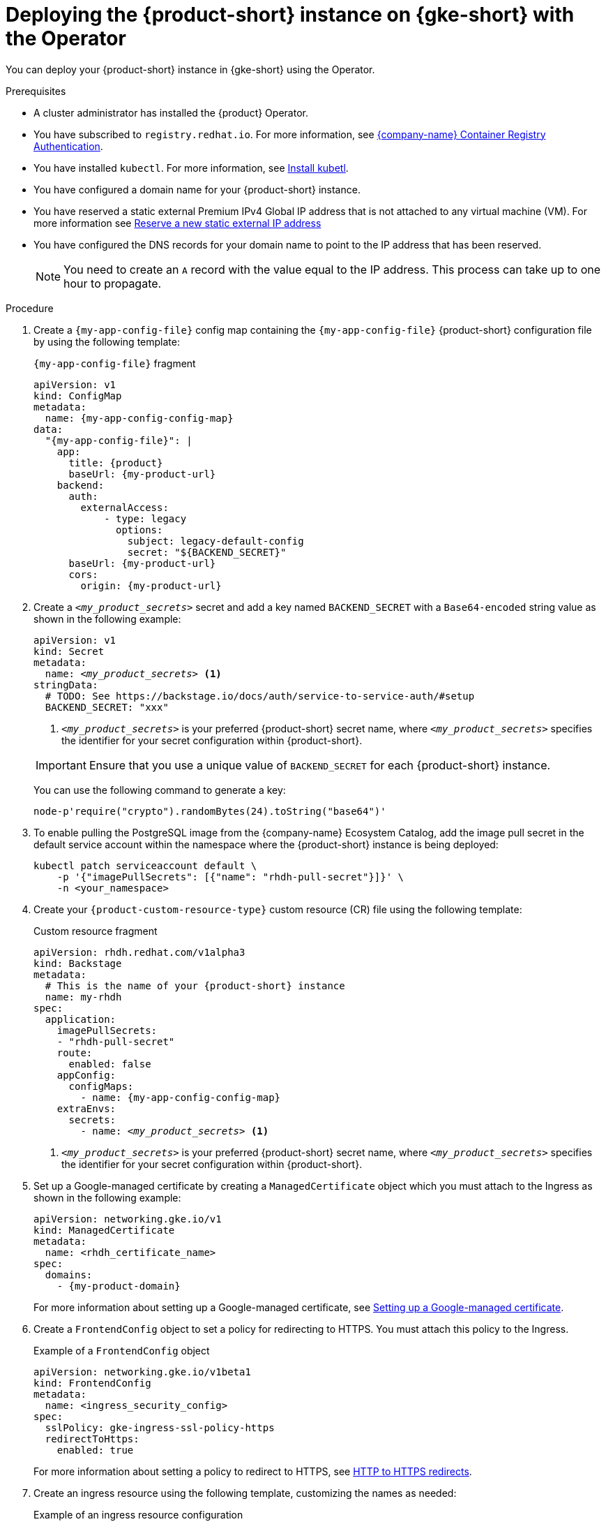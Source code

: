 [id="proc-deploy-rhdh-instance-gke.adoc_{context}"]
= Deploying the {product-short} instance on {gke-short} with the Operator

You can deploy your {product-short} instance in {gke-short} using the Operator.

.Prerequisites
* A cluster administrator has installed the {product} Operator.
* You have subscribed to `registry.redhat.io`.
For more information, see link:https://access.redhat.com/articles/RegistryAuthentication[{company-name} Container Registry Authentication].
* You have installed `kubectl`.
For more information, see https://kubernetes.io/docs/tasks/tools/#kubectl[Install kubetl].

* You have configured a domain name for your {product-short} instance.
* You have reserved a static external Premium IPv4 Global IP address that is not attached to any virtual machine (VM).
For more information see https://cloud.google.com/vpc/docs/reserve-static-external-ip-address#reserve_new_static[Reserve a new static external IP address]
* You have configured the DNS records for your domain name to point to the IP address that has been reserved.
+
[NOTE]
====
You need to create an `A` record with the value equal to the IP address.
This process can take up to one hour to propagate.
====

.Procedure
. Create a `{my-app-config-file}` config map containing the `{my-app-config-file}` {product-short} configuration file by using the following template:
+
--
.`{my-app-config-file}` fragment
[source,yaml,subs="+attributes,+quotes"]
----
apiVersion: v1
kind: ConfigMap
metadata:
  name: {my-app-config-config-map}
data:
  "{my-app-config-file}": |
    app:
      title: {product}
      baseUrl: {my-product-url}
    backend:
      auth:
        externalAccess:
            - type: legacy
              options:
                subject: legacy-default-config
                secret: "${BACKEND_SECRET}"
      baseUrl: {my-product-url}
      cors:
        origin: {my-product-url}
----
--

. Create a `_<my_product_secrets>_` secret and add a key named `BACKEND_SECRET` with a `Base64-encoded` string value as shown in the following example:
+
--
[source,yaml,subs="+quotes,+attributes"]
----
apiVersion: v1
kind: Secret
metadata:
  name: `_<my_product_secrets>_` <1>
stringData:
  # TODO: See https://backstage.io/docs/auth/service-to-service-auth/#setup
  BACKEND_SECRET: "xxx"
----

<1> `_<my_product_secrets>_` is your preferred {product-short} secret name, where `_<my_product_secrets>_` specifies the identifier for your secret configuration within {product-short}.

[IMPORTANT]
====
Ensure that you use a unique value of `BACKEND_SECRET` for each {product-short} instance.
====

You can use the following command to generate a key:

[source,terminal]
----
node-p'require("crypto").randomBytes(24).toString("base64")'
----
--

. To enable pulling the PostgreSQL image from the {company-name} Ecosystem Catalog, add the image pull secret in the default service account within the namespace where the {product-short} instance is being deployed:
+
--
[source,terminal]
----
kubectl patch serviceaccount default \
    -p '{"imagePullSecrets": [{"name": "rhdh-pull-secret"}]}' \
    -n <your_namespace>
----
--

. Create your `{product-custom-resource-type}` custom resource (CR) file using the following template:
+
--
.Custom resource fragment
[source,yaml,subs="+quotes,+attributes"]
----
apiVersion: rhdh.redhat.com/v1alpha3
kind: Backstage
metadata:
  # This is the name of your {product-short} instance
  name: my-rhdh
spec:
  application:
    imagePullSecrets:
    - "rhdh-pull-secret"
    route:
      enabled: false
    appConfig:
      configMaps:
        - name: {my-app-config-config-map}
    extraEnvs:
      secrets:
        - name: `_<my_product_secrets>_` <1>
----

<1> `_<my_product_secrets>_` is your preferred {product-short} secret name, where `_<my_product_secrets>_` specifies the identifier for your secret configuration within {product-short}.
--

. Set up a Google-managed certificate by creating a `ManagedCertificate` object which you must attach to the Ingress as shown in the following example:
+
--
[source,yaml,subs="attributes+"]
----
apiVersion: networking.gke.io/v1
kind: ManagedCertificate
metadata:
  name: <rhdh_certificate_name>
spec:
  domains:
    - {my-product-domain}
----
--
+
For more information about setting up a Google-managed certificate, see https://cloud.google.com/kubernetes-engine/docs/how-to/managed-certs?hl=en#setting_up_a_google-managed_certificate[Setting up a Google-managed certificate].

. Create a `FrontendConfig` object to set a policy for redirecting to HTTPS.
You must attach this policy to the Ingress.
+
--
.Example of a `FrontendConfig` object
[source,yaml,subs="attributes+"]
----
apiVersion: networking.gke.io/v1beta1
kind: FrontendConfig
metadata:
  name: <ingress_security_config>
spec:
  sslPolicy: gke-ingress-ssl-policy-https
  redirectToHttps:
    enabled: true
----
--
+
For more information about setting a policy to redirect to HTTPS, see link:https://cloud.google.com/kubernetes-engine/docs/how-to/ingress-configuration?hl=en#https_redirect[HTTP to HTTPS redirects].

. Create an ingress resource using the following template, customizing the names as needed:
+
--
.Example of an ingress resource configuration
[source,yaml,subs="+attributes,+quotes"]
----
apiVersion: networking.k8s.io/v1
kind: Ingress
metadata:
  # TODO: this the name of your {product-short} Ingress
  name: my-rhdh
  annotations:
    # If the class annotation is not specified it defaults to "gce".
    kubernetes.io/ingress.class: "gce"
    kubernetes.io/ingress.global-static-ip-name: <ADDRESS_NAME>
    networking.gke.io/managed-certificates: <rhdh_certificate_name>
    networking.gke.io/v1beta1.FrontendConfig: <ingress_security_config>
spec:
  ingressClassName: gce
  rules:
    # TODO: Set your application domain name.
    - host: {my-product-domain}
      http:
        paths:
        - path: /
          pathType: Prefix
          backend:
            service:
              # TODO: my-rhdh is the name of your `{product-custom-resource-type}` custom resource.
              # Adjust if you changed it!
              name: backstage-my-rhdh
              port:
                name: http-backend
----
--



.Verification
* Wait for the `ManagedCertificate` to be provisioned.
This process can take a couple of hours.

* Access {product-very-short} with `pass:a,q[{my-product-url}]`.

// Wait until the DNS name is responsive, indicating that your {product-short} instance is ready for use.

.Additional information
For more information on setting up {gke-short} using Ingress with TLS, see https://github.com/GoogleCloudPlatform/gke-networking-recipes/tree/main/ingress/single-cluster/ingress-https[Secure GKE Ingress].
